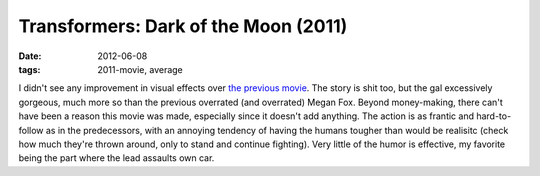 Transformers: Dark of the Moon (2011)
=====================================

:date: 2012-06-08
:tags: 2011-movie, average



I didn't see any improvement in visual effects over `the previous movie`__.
The story is shit too, but the gal excessively gorgeous, much more so
than the previous overrated (and overrated) Megan Fox. Beyond
money-making, there can't have been a reason this movie was made,
especially since it doesn't add anything. The action is as frantic and
hard-to-follow as in the predecessors, with an annoying tendency of
having the humans tougher than would be realisitc (check how much
they're thrown around, only to stand and continue fighting). Very little
of the humor is effective, my favorite being the part where the lead
assaults own car.


__ http://movies.tshepang.net/transformers-revenge-of-the-fallen-2009
